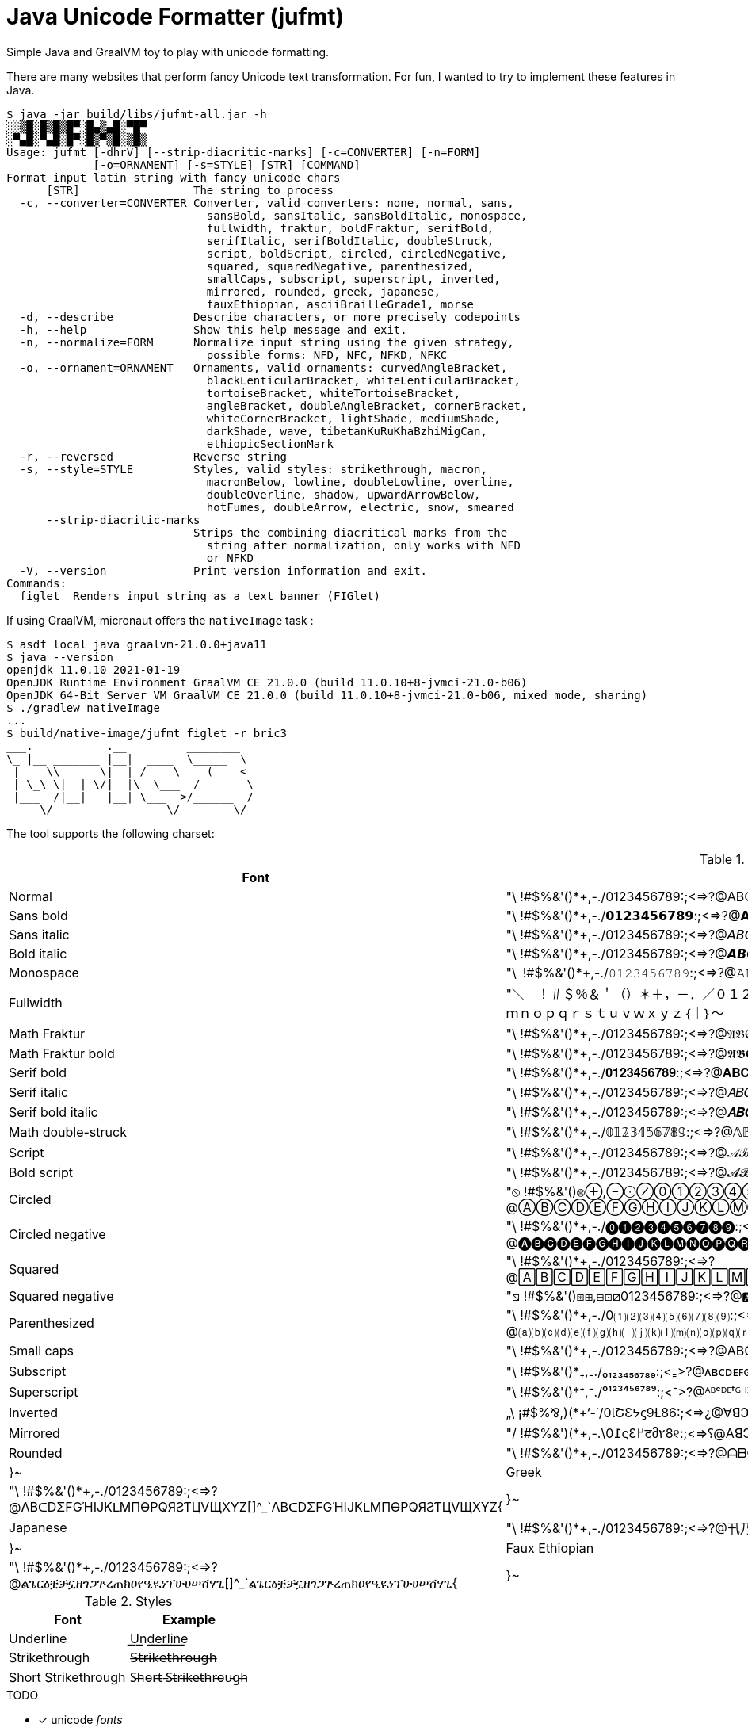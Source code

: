 // suppress inspection "SpellCheckingInspection" for whole file
= Java Unicode Formatter (jufmt)

Simple Java and GraalVM toy to play with unicode formatting.

There are many websites that perform fancy Unicode text transformation.
For fun, I wanted to try to implement these features in Java.

[source, shell]
----
$ java -jar build/libs/jufmt-all.jar -h
░░▒█░█▒█▒█▀░█▄▒▄█░▀█▀
░▀▄█░▀▄█░█▀░█▒▀▒█░▒█▒
Usage: jufmt [-dhrV] [--strip-diacritic-marks] [-c=CONVERTER] [-n=FORM]
             [-o=ORNAMENT] [-s=STYLE] [STR] [COMMAND]
Format input latin string with fancy unicode chars
      [STR]                 The string to process
  -c, --converter=CONVERTER Converter, valid converters: none, normal, sans,
                              sansBold, sansItalic, sansBoldItalic, monospace,
                              fullwidth, fraktur, boldFraktur, serifBold,
                              serifItalic, serifBoldItalic, doubleStruck,
                              script, boldScript, circled, circledNegative,
                              squared, squaredNegative, parenthesized,
                              smallCaps, subscript, superscript, inverted,
                              mirrored, rounded, greek, japanese,
                              fauxEthiopian, asciiBrailleGrade1, morse
  -d, --describe            Describe characters, or more precisely codepoints
  -h, --help                Show this help message and exit.
  -n, --normalize=FORM      Normalize input string using the given strategy,
                              possible forms: NFD, NFC, NFKD, NFKC
  -o, --ornament=ORNAMENT   Ornaments, valid ornaments: curvedAngleBracket,
                              blackLenticularBracket, whiteLenticularBracket,
                              tortoiseBracket, whiteTortoiseBracket,
                              angleBracket, doubleAngleBracket, cornerBracket,
                              whiteCornerBracket, lightShade, mediumShade,
                              darkShade, wave, tibetanKuRuKhaBzhiMigCan,
                              ethiopicSectionMark
  -r, --reversed            Reverse string
  -s, --style=STYLE         Styles, valid styles: strikethrough, macron,
                              macronBelow, lowline, doubleLowline, overline,
                              doubleOverline, shadow, upwardArrowBelow,
                              hotFumes, doubleArrow, electric, snow, smeared
      --strip-diacritic-marks
                            Strips the combining diacritical marks from the
                              string after normalization, only works with NFD
                              or NFKD
  -V, --version             Print version information and exit.
Commands:
  figlet  Renders input string as a text banner (FIGlet)
----

If using GraalVM, micronaut offers the `nativeImage` task :

[source, shell]
----
$ asdf local java graalvm-21.0.0+java11
$ java --version
openjdk 11.0.10 2021-01-19
OpenJDK Runtime Environment GraalVM CE 21.0.0 (build 11.0.10+8-jvmci-21.0-b06)
OpenJDK 64-Bit Server VM GraalVM CE 21.0.0 (build 11.0.10+8-jvmci-21.0-b06, mixed mode, sharing)
$ ./gradlew nativeImage
...
$ build/native-image/jufmt figlet -r bric3
___.           .__         ________
\_ |__ _______ |__|  ____  \_____  \
 | __ \\_  __ \|  |_/ ___\   _(__  <
 | \_\ \|  | \/|  |\  \___  /       \
 |___  /|__|   |__| \___  >/______  /
     \/                 \/        \/

----

The tool supports the following charset:

.Fonts
|===
| Font | Character Set

| Normal  | "\ !#$%&'()*+,-./0123456789:;<=>?@ABCDEFGHIJKLMNOPQRSTUVWXYZ[]^_`abcdefghijklmnopqrstuvwxyz{}~
| Sans bold  | "\ !#$%&'()*+,-./𝟬𝟭𝟮𝟯𝟰𝟱𝟲𝟳𝟴𝟵:;<=>?@𝗔𝗕𝗖𝗗𝗘𝗙𝗚𝗛𝗜𝗝𝗞𝗟𝗠𝗡𝗢𝗣𝗤𝗥𝗦𝗧𝗨𝗩𝗪𝗫𝗬𝗭[]^_`𝗮𝗯𝗰𝗱𝗲𝗳𝗴𝗵𝗶𝗷𝗸𝗹𝗺𝗻𝗼𝗽𝗾𝗿𝘀𝘁𝘂𝘃𝘄𝘅𝘆𝘇{}~
| Sans italic  | "\ !#$%&'()*+,-./0123456789:;<=>?@𝘈𝘉𝘊𝘋𝘌𝘍𝘎𝘏𝘐𝘑𝘒𝘓𝘔𝘕𝘖𝘗𝘘𝘙𝘚𝘛𝘜𝘝𝘞𝘟𝘠𝘡[]^_`𝘢𝘣𝘤𝘥𝘦𝘧𝘨𝘩𝘪𝘫𝘬𝘭𝘮𝘯𝘰𝘱𝘲𝘳𝘴𝘵𝘶𝘷𝘸𝘹𝘺𝘻{}~
| Bold italic  | "\ !#$%&'()*+,-./0123456789:;<=>?@𝘼𝘽𝘾𝘿𝙀𝙁𝙂𝙃𝙄𝙅𝙆𝙇𝙈𝙉𝙊𝙋𝙌𝙍𝙎𝙏𝙐𝙑𝙒𝙓𝙔𝙕[]^_`𝙖𝙗𝙘𝙙𝙚𝙛𝙜𝙝𝙞𝙟𝙠𝙡𝙢𝙣𝙤𝙥𝙦𝙧𝙨𝙩𝙪𝙫𝙬𝙭𝙮𝙯{}~
| Monospace  | "\ !#$%&'()*+,-./𝟶𝟷𝟸𝟹𝟺𝟻𝟼𝟽𝟾𝟿:;<=>?@𝙰𝙱𝙲𝙳𝙴𝙵𝙶𝙷𝙸𝙹𝙺𝙻𝙼𝙽𝙾𝙿𝚀𝚁𝚂𝚃𝚄𝚅𝚆𝚇𝚈𝚉[]^_`𝚊𝚋𝚌𝚍𝚎𝚏𝚐𝚑𝚒𝚓𝚔𝚕𝚖𝚗𝚘𝚙𝚚𝚛𝚜𝚝𝚞𝚟𝚠𝚡𝚢𝚣{}~
| Fullwidth  | "＼　！＃＄％＆＇（）＊＋，－．／０１２３４５６７８９：；<＝>？＠ＡＢＣＤＥＦＧＨＩＪＫＬＭＮＯＰＱＲＳＴＵＶＷＸＹＺ［］＾＿｀ａｂｃｄｅｆｇｈｉｊｋｌｍｎｏｐｑｒｓｔｕｖｗｘｙｚ｛｜｝～
| Math Fraktur  | "\ !#$%&'()*+,-./0123456789:;<=>?@𝔄𝔅ℭ𝔇𝔈𝔉𝔊ℌℑ𝔍𝔎𝔏𝔐𝔑𝔒𝔓𝔔ℜ𝔖𝔗𝔘𝔙𝔚𝔛𝔜ℨ[]^_`𝔞𝔟𝔠𝔡𝔢𝔣𝔤𝔥𝔦𝔧𝔨𝔩𝔪𝔫𝔬𝔭𝔮𝔯𝔰𝔱𝔲𝔳𝔴𝔵𝔶𝔷{}~
| Math Fraktur bold  | "\ !#$%&'()*+,-./0123456789:;<=>?@𝕬𝕭𝕮𝕯𝕰𝕱𝕲𝕳𝕴𝕵𝕶𝕷𝕸𝕹𝕺𝕻𝕼𝕽𝕾𝕿𝖀𝖁𝖂𝖃𝖄𝖅[]^_`𝖆𝖇𝖈𝖉𝖊𝖋𝖌𝖍𝖎𝖏𝖐𝖑𝖒𝖓𝖔𝖕𝖖𝖗𝖘𝖙𝖚𝖛𝖜𝖝𝖞𝖟{}~
| Serif bold  | "\ !#$%&'()*+,-./𝟎𝟏𝟐𝟑𝟒𝟓𝟔𝟕𝟖𝟗:;<=>?@𝐀𝐁𝐂𝐃𝐄𝐅𝐆𝐇𝐈𝐉𝐊𝐋𝐌𝐍𝐎𝐏𝐐𝐑𝐒𝐓𝐔𝐕𝐖𝐗𝐘𝐙[]^_`𝐚𝐛𝐜𝐝𝐞𝐟𝐠𝐡𝐢𝐣𝐤𝐥𝐦𝐧𝐨𝐩𝐪𝐫𝐬𝐭𝐮𝐯𝐰𝐱𝐲𝐳{}~
| Serif italic  | "\ !#$%&'()*+,-./0123456789:;<=>?@𝐴𝐵𝐶𝐷𝐸𝐹𝐺𝐻𝐼𝐽𝐾𝐿𝑀𝑁𝑂𝑃𝑄𝑅𝑆𝑇𝑈𝑉𝑊𝑋𝑌𝑍[]^_`𝑎𝑏𝑐𝑑𝑒𝑓𝑔ℎ𝑖𝑗𝑘𝑙𝑚𝑛𝑜𝑝𝑞𝑟𝑠𝑡𝑢𝑣𝑤𝑥𝑦𝑧{}~
| Serif bold italic  | "\ !#$%&'()*+,-./0123456789:;<=>?@𝑨𝑩𝑪𝑫𝑬𝑭𝑮𝑯𝑰𝑱𝑲𝑳𝑴𝑵𝑶𝑷𝑸𝑹𝑺𝑻𝑼𝑽𝑾𝑿𝒀𝒁[]^_`𝒂𝒃𝒄𝒅𝒆𝒇𝒈𝒉𝒊𝒋𝒌𝒍𝒎𝒏𝒐𝒑𝒒𝒓𝒔𝒕𝒖𝒗𝒘𝒙𝒚𝒛{}~
| Math double-struck  | "\ !#$%&'()*+,-./𝟘𝟙𝟚𝟛𝟜𝟝𝟞𝟟𝟠𝟡:;<=>?@𝔸𝔹ℂ𝔻𝔼𝔽𝔾ℍ𝕀𝕁𝕂𝕃𝕄ℕ𝕆ℙℚℝ𝕊𝕋𝕌𝕍𝕎𝕏𝕐ℤ[]^_`𝕒𝕓𝕔𝕕𝕖𝕗𝕘𝕙𝕚𝕛𝕜𝕝𝕞𝕟𝕠𝕡𝕢𝕣𝕤𝕥𝕦𝕧𝕨𝕩𝕪𝕫{}~
| Script  | "\ !#$%&'()*+,-./0123456789:;<=>?@𝒜ℬ𝒞𝒟ℰℱ𝒢ℋℐ𝒥𝒦ℒℳ𝒩𝒪𝒫𝒬ℛ𝒮𝒯𝒰𝒱𝒲𝒳𝒴𝒵[]^_`𝒶𝒷𝒸𝒹ℯ𝒻ℊ𝒽𝒾𝒿𝓀𝓁𝓂𝓃ℴ𝓅𝓆𝓇𝓈𝓉𝓊𝓋𝓌𝓍𝓎𝓏{}~
| Bold script  | "\ !#$%&'()*+,-./0123456789:;<=>?@𝓐𝓑𝓒𝓓𝓔𝓕𝓖𝓗𝓘𝓙𝓚𝓛𝓜𝓝𝓞𝓟𝓠𝓡𝓢𝓣𝓤𝓥𝓦𝓧𝓨𝓩[]^_`𝓪𝓫𝓬𝓭𝓮𝓯𝓰𝓱𝓲𝓳𝓴𝓵𝓶𝓷𝓸𝓹𝓺𝓻𝓼𝓽𝓾𝓿𝔀𝔁𝔂𝔃{}~
| Circled  | "⦸ !#$%&'()⊛⊕,⊖⨀⊘⓪①②③④⑤⑥⑦⑧⑨:;⧀⊜⧁?@ⒶⒷⒸⒹⒺⒻⒼⒽⒾⒿⓀⓁⓂⓃⓄⓅⓆⓇⓈⓉⓊⓋⓌⓍⓎⓏ[]^_`ⓐⓑⓒⓓⓔⓕⓖⓗⓘⓙⓚⓛⓜⓝⓞⓟⓠⓡⓢⓣⓤⓥⓦⓧⓨⓩ{⦶}~
| Circled negative  | "\ !#$%&'()*+,-./⓿❶❷❸❹❺❻❼❽❾:;<=>?@🅐🅑🅒🅓🅔🅕🅖🅗🅘🅙🅚🅛🅜🅝🅞🅟🅠🅡🅢🅣🅤🅥🅦🅧🅨🅩[]^_`🅐🅑🅒🅓🅔🅕🅖🅗🅘🅙🅚🅛🅜🅝🅞🅟🅠🅡🅢🅣🅤🅥🅦🅧🅨🅩{}~
| Squared  | "\ !#$%&'()*+,-./0123456789:;<=>?@🄰🄱🄲🄳🄴🄵🄶🄷🄸🄹🄺🄻🄼🄽🄾🄿🅀🅁🅂🅃🅄🅅🅆🅇🅈🅉[]^_`🄰🄱🄲🄳🄴🄵🄶🄷🄸🄹🄺🄻🄼🄽🄾🄿🅀🅁🅂🅃🅄🅅🅆🅇🅈🅉{}~
| Squared negative  | "⧅ !#$%&'()⧆⊞,⊟⊡⧄0123456789:;<=>?@🅰🅱🅲🅳🅴🅵🅶🅷🅸🅹🅺🅻🅼🅽🅾🅿🆀🆁🆂🆃🆄🆅🆆🆇🆈🆉[]^_`🅰🅱🅲🅳🅴🅵🅶🅷🅸🅹🅺🅻🅼🅽🅾🅿🆀🆁🆂🆃🆄🆅🆆🆇🆈🆉{}~
| Parenthesized  | "\ !#$%&'()*+,-./0⑴⑵⑶⑷⑸⑹⑺⑻⑼:;<=>?@⒜⒝⒞⒟⒠⒡⒢⒣⒤⒥⒦⒧⒨⒩⒪⒫⒬⒭⒮⒯⒰⒱⒲⒳⒴⒵[]^_`⒜⒝⒞⒟⒠⒡⒢⒣⒤⒥⒦⒧⒨⒩⒪⒫⒬⒭⒮⒯⒰⒱⒲⒳⒴⒵{}~
| Small caps  | "\ !#$%&'()*+,-./0123456789:;<=>?@ABCDEFGHIJKLMNOPQRSTUVWXYZ[]^_`ᴀʙᴄᴅᴇꜰɢʜɪᴊᴋʟᴍɴᴏᴩꞯʀꜱᴛᴜᴠᴡxʏᴢ{}~
| Subscript  | "\ !#$%&'()*₊,₋./₀₁₂₃₄₅₆₇₈₉:;<₌>?@ᴀʙᴄᴅᴇꜰɢʜɪᴊᴋʟᴍɴᴏᴘ🇶ʀꜱᴛᴜᴠᴡxʏᴢ[]^_`ₐᵦ𝒸𝒹ₑ𝒻𝓰ₕᵢⱼₖₗₘₙₒₚᵩᵣₛₜᵤᵥ𝓌ₓᵧ𝓏{}~
| Superscript  | "\ !#$%&'()*⁺,⁻./⁰¹²³⁴⁵⁶⁷⁸⁹:;<⁼>?@ᴬᴮᶜᴰᴱᶠᴳᴴᴵᴶᴷᴸᴹᴺᴼᴾᵠᴿˢᵀᵁⱽᵂˣʸᶻ[]^_`ᵃᵇᶜᵈᵉᶠᵍʰⁱʲᵏˡᵐⁿᵒᵖᵠʳˢᵗᵘᵛʷˣʸᶻ{}~
| Inverted  | „\ ¡#$%⅋,)(*+‘-˙/0ƖՇƐᔭϛ9Ɫ86:;<=>¿@∀ꓭↃꓷƎℲ⅁HIſꓘ⅂WNOԀῸꓤS⊥∩ꓥMX⅄Z][^‾`ɐqɔpǝɟƃɥıɾʞןɯuodbɹsʇnʌʍxʎz}{~
| Mirrored  | "/ !#$%&')(*+,-.\0߁ςƐ߂टმ٢8୧:;<=>⸮@AꓭↃꓷƎꟻӘHIႱꓘ⅃MИOꟼϘЯꙄTUVWXYZ][^_`ɒdↄbɘʇϱʜiįʞlmᴎoqpᴙꙅɈυvwxγz}{~
| Rounded  | "\ !#$%&'()*+,-./0123456789:;<=>?@ᗩᗷᑕᗪEᖴGᕼIᒍKᒪᗰᑎOᑭᑫᖇᔕTᑌᐯᗯ᙭Yᘔ[]^_`ᗩᗷᑕᗪEᖴGᕼIᒍKᒪᗰᑎOᑭᑫᖇᔕTᑌᐯᗯ᙭Yᘔ{|}~
| Greek  | "\ !#$%&'()*+,-./0123456789:;<=>?@ΛBᑕDΣFGΉIJKᒪMПӨPQЯƧƬЦVЩXYZ[]^_`ΛBᑕDΣFGΉIJKᒪMПӨPQЯƧƬЦVЩXYZ{|}~
| Japanese  | "\ !#$%&'()*+,-./0123456789:;<=>?@卂乃匚ᗪ乇千Ꮆ卄丨ﾌҜㄥ爪几ㄖ卩Ɋ尺丂ㄒㄩᐯ山乂ㄚ乙[]^_`卂乃匚ᗪ乇千Ꮆ卄丨ﾌҜㄥ爪几ㄖ卩Ɋ尺丂ㄒㄩᐯ山乂ㄚ乙{|}~
| Faux Ethiopian  | "\ !#$%&'()*+,-./0123456789:;<=>?@ልጌርዕቿቻኗዘጎጋጕረጠክዐየዒዪነፕሁሀሠሸሃጊ[]^_`ልጌርዕቿቻኗዘጎጋጕረጠክዐየዒዪነፕሁሀሠሸሃጊ{|}~

|===


.Styles
|===
| Font | Example

| Underline           | U͟n͟d͟e͟r͟l͟i͟n͟e͟
| Strikethrough       | 𝖲̶𝗍̶𝗋̶𝗂̶𝗄̶𝖾̶𝗍̶𝗁̶𝗋̶𝗈̶𝗎̶𝗀̶𝗁̶
| Short Strikethrough | S̵h̵o̵r̵t̵ ̵S̵t̵r̵i̵k̵e̵t̵h̵r̵o̵u̵g̵h̵
|===

.TODO
* [x] unicode _fonts_
* [x] braille
* [x] morse
* [x] figlet
* [ ] other utf-8 ascii, possibly other figlet fonts
+
----
 ▄▌ ▐▄█ █▀ █▚▞▌ ▀█▀

░░▒█░█▒█▒█▀░█▄▒▄█░▀█▀
░▀▄█░▀▄█░█▀░█▒▀▒█░▒█▒

▄▄▄▄▄▄▄▄▄▄▄▄▄▄▄▄▄▄▄▄▄▄▄
███▄█ ██ █ ▄▄█ ▄▀▄ █▄ ▄
███ █ ██ █ ▄██ █▄█ ██ █
█ ▀ ██▄▄▄█▄███▄███▄██▄█
▀▀▀▀▀▀▀▀▀▀▀▀▀▀▀▀▀▀▀▀▀▀▀

▄▄▄▄▄▄▄▄▄▄▄▄▄▄▄▄▄▄▄▄▄▄▄
███▄█░██░█░▄▄█░▄▀▄░█▄░▄
███░█░██░█░▄██░█▄█░██░█
█░▀░██▄▄▄█▄███▄███▄██▄█
▀▀▀▀▀▀▀▀▀▀▀▀▀▀▀▀▀▀▀▀▀▀▀

     ▄▄▄ ▄▄   ▄▄ ▄▄▄▄▄▄▄ ▄▄   ▄▄ ▄▄▄▄▄▄▄
    █   █  █ █  █       █  █▄█  █       █
    █   █  █ █  █    ▄▄▄█       █▄     ▄█
 ▄  █   █  █▄█  █   █▄▄▄█       █ █   █
█ █▄█   █       █    ▄▄▄█       █ █   █
█       █       █   █   █ ██▄██ █ █   █
█▄▄▄▄▄▄▄█▄▄▄▄▄▄▄█▄▄▄█   █▄█   █▄█ █▄▄▄█

╋╋╋╋╋╋╋╋╋╋╋╋╋╋╋
╋╋╋╋╋╋╭━╮╋╋╋╭╮╋
╋╭╮╋╋╋┃╭╯╋╋╋╯╰╮
╋╰╯╮╭╮╯╰╮╮╭╮╮╭╯
╋╭╮┃┃┃╮╭╯╰╯┃┃┃╋
╋┃┃╰╯┃┃┃╋┃┃┃┃╰╮
╋┃┃━━╯╰╯╋┻┻╯╰━╯
╭╯┃╋╋╋╋╋╋╋╋╋╋╋╋
╰━╯╋╋╋╋╋╋╋╋╋╋╋╋

     ░░ ░░    ░░ ░░░░░░░ ░░░    ░░░ ░░░░░░░░
     ▒▒ ▒▒    ▒▒ ▒▒      ▒▒▒▒  ▒▒▒▒    ▒▒
     ▒▒ ▒▒    ▒▒ ▒▒▒▒▒   ▒▒ ▒▒▒▒ ▒▒    ▒▒
▓▓   ▓▓ ▓▓    ▓▓ ▓▓      ▓▓  ▓▓  ▓▓    ▓▓
 █████   ██████  ██      ██      ██    ██

╱╱╱╱╱╱╭━╮╱╱╭╮
╱╭╮╱╱╱┃╭╯╱╭╯╰╮
╱╰╋╮╭┳╯╰┳╮┣╮╭╯
╱╭┫┃┃┣╮╭┫╰╯┃┃
╱┃┃╰╯┃┃┃┃┃┃┃╰╮
╱┃┣━━╯╰╯╰┻┻┻━╯
╭╯┃
╰━╯

╱╱╱╱╭━╮╱╱╭╮
╱╭┳┳┫━╋━━┫╰╮
╱┣┫┃┃╭┫┃┃┃╭┫
╭╯┣━┻╯╰┻┻┻━╯
╰━╯
----

* [x] ornaments
** [x] wrapping chars, e.g. : 【b】【r】【i】【c】【3】, 〖b〗〖r〗〖i〗〖c〗〖3〗, ⧼b⧽⧼r⧽⧼i⧽⧼c⧽⧼3⧽, etc.
** [x] insert chars, e.g. : b྿r྿i྿c྿3, ፠b፠r፠i፠c፠3, b࿐r࿐i࿐c࿐3, etc.
* [x] zalgo: b̼̖̹͉̽̾r͎͔͉͙̽ͭ̈́͛͊i̮̿c̥̦̥̅̈́͐ͮ̚3͎͇ͨ
* [x] styles
** [x] shadow: b̷r̷i̷c̷3̷
** [x] sweating: b̾r̾i̾c̾3̾ ̾
** [x] smeared ink: b҉r҉i҉c҉3҉
* [x] normalize (NFD, NFKD, NFC, NFKC)

This feature is inspired by this nice https://github.com/DenverCoder1/unicode-formatter[js project]
(https://git.io/unicode-formatter[demo]).

.Other sources
* https://en.wikipedia.org/wiki/Braille
* https://en.wikipedia.org/wiki/Braille_ASCII
* https://en.wikipedia.org/wiki/Morse_code
* https://en.wikipedia.org/wiki/Unicode_control_characters (Bidi contorl char in particular)